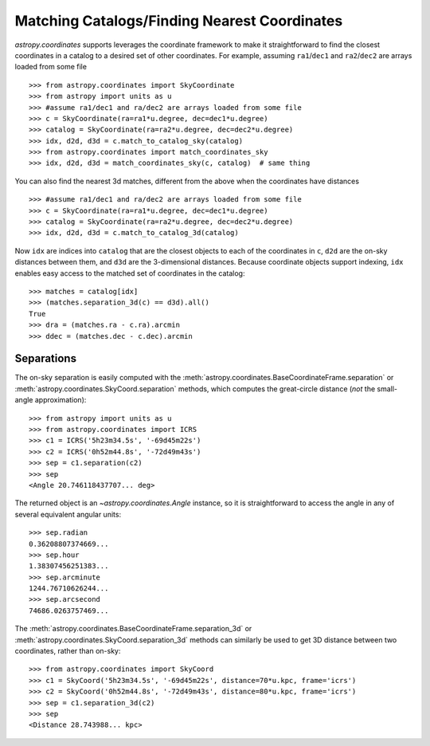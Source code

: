.. _astropy-coordinates-matching:

Matching Catalogs/Finding Nearest Coordinates
---------------------------------------------

.. todo:: update for SkyCoordinate

`astropy.coordinates` supports leverages the coordinate framework to make it
straightforward to find the closest coordinates in a catalog to a desired set
of other coordinates. For example, assuming ``ra1``/``dec1`` and
``ra2``/``dec2`` are arrays loaded from some file ::

    >>> from astropy.coordinates import SkyCoordinate
    >>> from astropy import units as u
    >>> #assume ra1/dec1 and ra/dec2 are arrays loaded from some file
    >>> c = SkyCoordinate(ra=ra1*u.degree, dec=dec1*u.degree)
    >>> catalog = SkyCoordinate(ra=ra2*u.degree, dec=dec2*u.degree)
    >>> idx, d2d, d3d = c.match_to_catalog_sky(catalog)
    >>> from astropy.coordinates import match_coordinates_sky
    >>> idx, d2d, d3d = match_coordinates_sky(c, catalog)  # same thing

You can also find the nearest 3d matches, different from the above when
the coordinates have distances ::

    >>> #assume ra1/dec1 and ra/dec2 are arrays loaded from some file
    >>> c = SkyCoordinate(ra=ra1*u.degree, dec=dec1*u.degree)
    >>> catalog = SkyCoordinate(ra=ra2*u.degree, dec=dec2*u.degree)
    >>> idx, d2d, d3d = c.match_to_catalog_3d(catalog)

Now ``idx`` are indices into ``catalog`` that are the closest objects to each
of the coordinates in ``c``, ``d2d`` are the on-sky distances between them, and
``d3d`` are the 3-dimensional distances.  Because coordinate objects support
indexing, ``idx`` enables easy access to the matched set of coordinates in
the catalog::

    >>> matches = catalog[idx]
    >>> (matches.separation_3d(c) == d3d).all()
    True
    >>> dra = (matches.ra - c.ra).arcmin
    >>> ddec = (matches.dec - c.dec).arcmin

Separations
===========

The on-sky separation is easily computed with the
:meth:`astropy.coordinates.BaseCoordinateFrame.separation` or
:meth:`astropy.coordinates.SkyCoord.separation` methods,
which computes the great-circle distance (*not* the small-angle
approximation)::

    >>> from astropy import units as u
    >>> from astropy.coordinates import ICRS
    >>> c1 = ICRS('5h23m34.5s', '-69d45m22s')
    >>> c2 = ICRS('0h52m44.8s', '-72d49m43s')
    >>> sep = c1.separation(c2)
    >>> sep
    <Angle 20.746118437707... deg>


The returned object is an `~astropy.coordinates.Angle` instance, so it
is straightforward to access the angle in any of several equivalent angular
units::

    >>> sep.radian
    0.36208807374669...
    >>> sep.hour
    1.38307456251383...
    >>> sep.arcminute
    1244.76710626244...
    >>> sep.arcsecond
    74686.0263757469...

The :meth:`astropy.coordinates.BaseCoordinateFrame.separation_3d` or
:meth:`astropy.coordinates.SkyCoord.separation_3d` methods can similarly
be used to get 3D distance between two coordinates, rather than on-sky::

    >>> from astropy.coordinates import SkyCoord
    >>> c1 = SkyCoord('5h23m34.5s', '-69d45m22s', distance=70*u.kpc, frame='icrs')
    >>> c2 = SkyCoord('0h52m44.8s', '-72d49m43s', distance=80*u.kpc, frame='icrs')
    >>> sep = c1.separation_3d(c2)
    >>> sep
    <Distance 28.743988... kpc>
